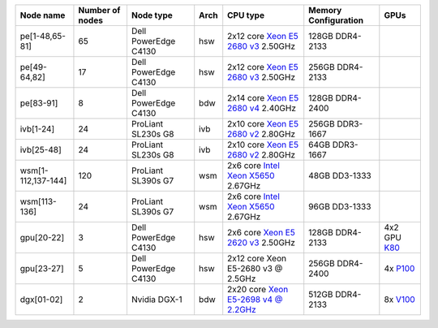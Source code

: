 .. csv-table::
   :delim: |
   :header-rows: 1

   Node name        | Number of nodes   | Node type              | Arch   | CPU type                                                                                                                                             | Memory Configuration   | GPUs
   pe[1-48,65-81]   | 65                | Dell PowerEdge C4130   | hsw    | 2x12 core `Xeon E5 2680 v3 <http://ark.intel.com/products/81908/Intel-Xeon-Processor-E5-2680-v3-30M-Cache-2_50-GHz>`__ 2.50GHz                       | 128GB DDR4-2133        |
   pe[49-64,82]     | 17                | Dell PowerEdge C4130   | hsw    | 2x12 core `Xeon E5 2680 v3 <http://ark.intel.com/products/81908/Intel-Xeon-Processor-E5-2680-v3-30M-Cache-2_50-GHz>`__ 2.50GHz                       | 256GB DDR4-2133        |
   pe[83-91]        | 8                 | Dell PowerEdge C4130   | bdw    | 2x14 core `Xeon E5 2680 v4 <http://ark.intel.com/products/91754>`__ 2.40GHz                                                                          | 128GB DDR4-2400        |
   ivb[1-24]        | 24                | ProLiant SL230s G8     | ivb    | 2x10 core `Xeon E5 2680 v2 <http://ark.intel.com/products/75277>`__ 2.80GHz                                                                          | 256GB DDR3-1667        |
   ivb[25-48]       | 24                | ProLiant SL230s G8     | ivb    | 2x10 core `Xeon E5 2680 v2 <http://ark.intel.com/products/75277>`__ 2.80GHz                                                                          | 64GB DDR3-1667         |
   wsm[1-112,137-144] | 120             | ProLiant SL390s G7     | wsm    | 2x6 core `Intel Xeon X5650 <http://ark.intel.com/products/47922/Intel-Xeon-Processor-X5650-%2812M-Cache-2_66-GHz-6_40-GTs-Intel-QPI%29>`__ 2.67GHz   | 48GB DD3-1333          |
   wsm[113-136]     | 24                | ProLiant SL390s G7     | wsm    | 2x6 core `Intel Xeon X5650 <http://ark.intel.com/products/47922/Intel-Xeon-Processor-X5650-%2812M-Cache-2_66-GHz-6_40-GTs-Intel-QPI%29>`__ 2.67GHz   | 96GB DD3-1333          |
   gpu[20-22]       | 3                 | Dell PowerEdge C4130   | hsw    | 2x6 core `Xeon E5 2620 v3 <http://ark.intel.com/products/83352/Intel-Xeon-Processor-E5-2620-v3-15M-Cache-2_40-GHz>`__ 2.50GHz                        | 128GB DDR4-2133        | 4x2 GPU `K80 <http://www.nvidia.com/object/tesla-k80.html>`__
   gpu[23-27]       | 5                 | Dell PowerEdge C4130   | hsw    | 2x12 core Xeon E5-2680 v3 @ 2.5GHz                                                                                                                   | 256GB DDR4-2400        | 4x `P100 <http://www.nvidia.com/object/tesla-p100.html>`__
   dgx[01-02]       | 2                 | Nvidia DGX-1           | bdw    | 2x20 core `Xeon E5-2698 v4 @ 2.2GHz <https://ark.intel.com/products/91753/Intel-Xeon-Processor-E5-2698-v4-50M-Cache-2_20-GHz>`__                     | 512GB DDR4-2133        | 8x `V100 <https://www.nvidia.com/en-us/data-center/tesla-v100/>`__
